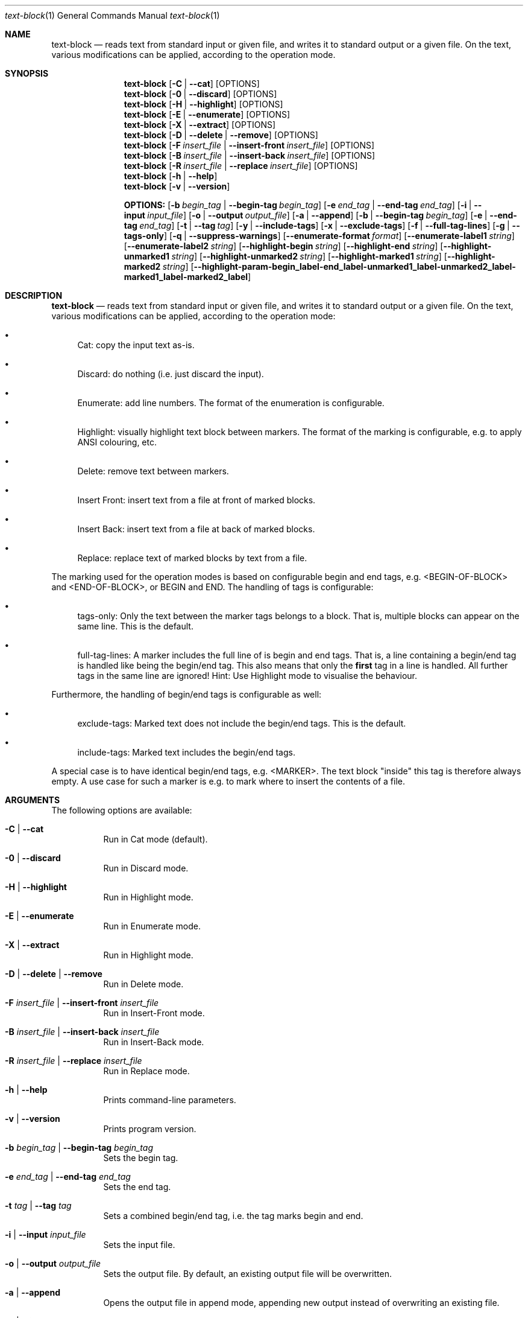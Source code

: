 .\"         ____            _                     _____           _
.\"        / ___| _   _ ___| |_ ___ _ __ ___     |_   _|__   ___ | |___
.\"        \___ \| | | / __| __/ _ \ '_ ` _ \ _____| |/ _ \ / _ \| / __|
.\"         ___) | |_| \__ \ ||  __/ | | | | |_____| | (_) | (_) | \__ \
.\"        |____/ \__, |___/\__\___|_| |_| |_|     |_|\___/ \___/|_|___/
.\"               |___/
.\"                             --- System-Tools ---
.\"                  https://www.nntb.no/~dreibh/system-tools/
.\" ==========================================================================
.\"
.\" Text-Block
.\" Copyright (C) 2025 by Thomas Dreibholz
.\"
.\" This program is free software: you can redistribute it and/or modify
.\" it under the terms of the GNU General Public License as published by
.\" the Free Software Foundation, either version 3 of the License, or
.\" (at your option) any later version.
.\"
.\" This program is distributed in the hope that it will be useful,
.\" but WITHOUT ANY WARRANTY; without even the implied warranty of
.\" MERCHANTABILITY or FITNESS FOR A PARTICULAR PURPOSE.  See the
.\" GNU General Public License for more details.
.\"
.\" You should have received a copy of the GNU General Public License
.\" along with this program.  If not, see <http://www.gnu.org/licenses/>.
.\"
.\" Contact: thomas.dreibholz@gmail.com
.\"
.\" -------------------------------------------------------------------------
.\" Manpage syntax help:
.\" * https://man.freebsd.org/cgi/man.cgi?mdoc(7)
.\" * https://freebsdfoundation.org/wp-content/uploads/2019/03/Writing-Manual-Pages.pdf
.\" * https://forums.freebsd.org/threads/howto-create-a-manpage-from-scratch.13200/
.\" * man mandoc_char
.\" -------------------------------------------------------------------------
.\"
.\" ###### Setup ############################################################
.Dd April 6, 2025
.Dt text-block 1
.Os text-block
.\" ###### Name #############################################################
.Sh NAME
.Nm text-block
.Nd reads text from standard input or given file, and writes it to standard output or a given file. On the text, various modifications can be applied, according to the operation mode.
.\" ###### Synopsis #########################################################
.Sh SYNOPSIS
.Nm text-block
.Op Fl C | Fl Fl cat
.Op OPTIONS
.Nm text-block
.Op Fl 0 | Fl Fl discard
.Op OPTIONS
.Nm text-block
.Op Fl H | Fl Fl highlight
.Op OPTIONS
.Nm text-block
.Op Fl E | Fl Fl enumerate
.Op OPTIONS
.Nm text-block
.Op Fl X | Fl Fl extract
.Op OPTIONS
.Nm text-block
.Op Fl D | Fl Fl delete | Fl Fl remove
.Op OPTIONS
.Nm text-block
.Op Fl F Ar insert_file | Fl Fl insert-front Ar insert_file
.Op OPTIONS
.Nm text-block
.Op Fl B Ar insert_file | Fl Fl insert-back Ar insert_file
.Op OPTIONS
.Nm text-block
.Op Fl R Ar insert_file | Fl Fl replace Ar insert_file
.Op OPTIONS
.Nm text-block
.Op Fl h | Fl Fl help
.Nm text-block
.Op Fl v | Fl Fl version
.Pp
.Nm OPTIONS:
.Op Fl b Ar begin_tag | Fl Fl begin-tag Ar begin_tag
.Op Fl e Ar end_tag | Fl Fl end-tag Ar end_tag
.Op Fl i | Fl Fl input Ar input_file
.Op Fl o | Fl Fl output Ar output_file
.Op Fl a | Fl Fl append
.Op Fl b | Fl Fl begin-tag Ar begin_tag
.Op Fl e | Fl Fl end-tag Ar end_tag
.Op Fl t | Fl Fl tag Ar tag
.Op Fl y | Fl Fl include-tags
.Op Fl x | Fl Fl exclude-tags
.Op Fl f | Fl Fl full-tag-lines
.Op Fl g | Fl Fl tags-only
.Op Fl q | Fl Fl suppress-warnings
.Op Fl Fl enumerate-format Ar format
.Op Fl Fl enumerate-label1 Ar string
.Op Fl Fl enumerate-label2 Ar string
.Op Fl Fl highlight-begin Ar string
.Op Fl Fl highlight-end Ar string
.Op Fl Fl highlight-unmarked1 Ar string
.Op Fl Fl highlight-unmarked2 Ar string
.Op Fl Fl highlight-marked1 Ar string
.Op Fl Fl highlight-marked2 Ar string
.Op Fl Fl highlight-param Fl begin_label Fl end_label Fl unmarked1_label Fl unmarked2_label Fl marked1_label Fl marked2_label
.\" ###### Description ######################################################
.Sh DESCRIPTION
.Nm text-block
.Nd reads text from standard input or given file, and writes it to standard output or a given file. On the text, various modifications can be applied, according to the operation mode:
.Bl -bullet
.It
Cat: copy the input text as-is.
.It
Discard: do nothing (i.e. just discard the input).
.It
Enumerate: add line numbers. The format of the enumeration is configurable.
.It
Highlight: visually highlight text block between markers. The format of the marking is configurable, e.g. to apply ANSI colouring, etc.
.It
Delete: remove text between markers.
.It
Insert Front: insert text from a file at front of marked blocks.
.It
Insert Back: insert text from a file at back of marked blocks.
.It
Replace: replace text of marked blocks by text from a file.
.El
.Pp
The marking used for the operation modes is based on configurable begin and end tags, e.g. <BEGIN-OF-BLOCK> and <END-OF-BLOCK>, or BEGIN and END. The handling of tags is configurable:
.Bl -bullet
.It
tags-only: Only the text between the marker tags belongs to a block. That is, multiple blocks can appear on the same line. This is the default.
.It
full-tag-lines: A marker includes the full line of is begin and end tags. That is, a line containing a begin/end tag is handled like being the begin/end tag. This also means that only the \f[B]first\f[R] tag in a line is handled. All further tags in the same line are ignored!
Hint: Use Highlight mode to visualise the behaviour.
.El
.Pp
Furthermore, the handling of begin/end tags is configurable as well:
.Bl -bullet
.It
exclude-tags: Marked text does not include the begin/end tags. This is the default.
.It
include-tags: Marked text includes the begin/end tags.
.El
.Pp
A special case is to have identical begin/end tags, e.g. <MARKER>. The text block "inside" this tag is therefore always empty. A use case for such a marker is e.g. to mark where to insert the contents of a file.
.Pp
.\" ###### Arguments ########################################################
.Sh ARGUMENTS
The following options are available:
.Bl -tag -width indent
.It Fl C | Fl Fl cat
Run in Cat mode (default).
.It Fl 0 | Fl Fl discard
Run in Discard mode.
.It Fl H | Fl Fl highlight
Run in Highlight mode.
.It Fl E | Fl Fl enumerate
Run in Enumerate mode.
.It Fl X | Fl Fl extract
Run in Highlight mode.
.It Fl D | Fl Fl delete | Fl Fl remove
Run in Delete mode.
.It Fl F Ar insert_file | Fl Fl insert-front Ar insert_file
Run in Insert-Front mode.
.It Fl B Ar insert_file | Fl Fl insert-back Ar insert_file
Run in Insert-Back mode.
.It Fl R Ar insert_file | Fl Fl replace Ar insert_file
Run in Replace mode.
.It Fl h | Fl Fl help
Prints command-line parameters.
.It Fl v | Fl Fl version
Prints program version.
.It Fl b Ar begin_tag | Fl Fl begin-tag Ar begin_tag
Sets the begin tag.
.It Fl e Ar end_tag | Fl Fl end-tag Ar end_tag
Sets the end tag.
.It Fl t Ar tag | Fl Fl tag Ar tag
Sets a combined begin/end tag, i.e. the tag marks begin and end.
.It Fl i | Fl Fl input Ar input_file
Sets the input file.
.It Fl o | Fl Fl output Ar output_file
Sets the output file. By default, an existing output file will be overwritten.
.It Fl a | Fl Fl append
Opens the output file in append mode, appending new output instead of overwriting an existing file.
.It Fl y | Fl Fl include-tags
Include the marker tags in the marking.
Hint: Use Highlight mode to visualise the behaviour.
.It Fl x | Fl Fl exclude-tags
Exclude the marker tags from the marking.
Hint: Use Highlight mode to visualise the behaviour.
.It Fl f | Fl Fl full-tag-lines
Include full marker tag lines in the marking.
Hint: Use Highlight mode to visualise the behaviour.
.It Fl g | Fl Fl tags-only
Exclude the marker tag lines from the marking.
Hint: Use Highlight mode to visualise the behaviour.
.It Fl q | Fl Fl suppress-warnings
Suppress warnings on useless input parameters. Useful for debugging.
.It Fl Fl enumerate-format Ar format
In Enumerate mode, sets the format of the line number output according to printf formatting. However, only the number format specification is allowed here. Examples:
.Bl -bullet
.It
06 -> add leading zero to get a 6-digit output (e.g. "000001", etc.). This is the default.
.It
4 -> 4-digit line numbers, prepended with space when necessary (e.g. "   2", etc.).
.It
-4 -> left-adjusted 4-digit number (e.g. "3   ").
.El
.It Fl Fl enumerate-label1 Ar string
For Enumerate mode: prepends the given string before the line number output. Default: $\[aq]\ex1b[36m\[aq] (enables cyan colour output).
.It Fl Fl enumerate-label2 Ar string
For Enumerate mode: appends the given string before the line number output. Default: $\[aq]\ex1b[0m \[aq] (disables colour output, and add a space).
.It Fl Fl highlight-begin Ar string
For Highlight mode: Sets string to visualise the begin of a marked block. Default: ⭐.
.It Fl Fl highlight-end Ar string
For Highlight mode: Sets string to visualise the end of a marked block. Default: 🛑.
.It Fl Fl highlight-unmarked1 Ar string
For Highlight mode: Sets string to visualise the begin of an unmarked text fragment. Default: $\[aq]\ex1b[34m\[aq] (enables blue colour output).
.It Fl Fl highlight-unmarked2 Ar string
For Highlight mode: Sets string to visualise the end of an unmarked text fragment. Default: $\[aq]\ex1b[0m \[aq] (disables colour output).
.It Fl Fl highlight-marked1 Ar string
For Highlight mode: Sets string to visualise the begin of a marked text fragment. Default: $\[aq]\ex1b[31m\[aq]
(enables red colour output).
.It Fl Fl highlight-marked2 Ar string
For Highlight mode: Sets string to visualise the end of a marked text fragment. Default: $\[aq]\ex1b[0m \[aq] (disables colour output).
.It Fl Fl highlight-param Fl begin_label Fl end_label Fl unmarked1_label Fl unmarked2_label Fl marked1_label Fl marked2_label
A shortcut to set all 6 highlight parameters at once.
.El
.\" ###### Examples #########################################################
.Sh EXAMPLES
Note: the example input files example1.txt, example2.txt, and insert.txt,
referred to in the following command-line examples, are usually installed
under /usr/share/text-block or /usr/local/share/text-block/!
.Ss Cat Mode
.Bl -bullet
.It
text-block -i example1.txt --cat
.It
text-block -i /etc/system-info.d/01-example
.It
text-block -i /etc/system-info.d/01-example -C
.El
.Ss Enumerate Mode
.Bl -bullet
.It
text-block -i example1.txt --enumerate
.It
figlet \[dq]Test!\[dq] | text-block -E
.It
text-block -i /etc/system-info.d/01-example -E
.It
text-block -i /etc/system-info.d/01-example --enumerate --enumerate-format \[dq]6\[dq] --enumerate-label1 $\[aq]\ex1b[37m<\[aq] --enumerate-label2 $\[aq]>\ex1b[0m \[aq]
.El
.Ss Highlight Mode
.Bl -bullet
.It
text-block -i example1.txt -b '<BEGIN-BLOCK>' -e '<END-BLOCK>' --highlight
.It
text-block -i example1.txt -b '<BEGIN-BLOCK>' -e '<END-BLOCK>' -H --exclude-tags --tags-only
.It
text-block -i example1.txt -b '<BEGIN-BLOCK>' -e '<END-BLOCK>' -H --include-tags --tags-only
.It
text-block -i example1.txt -b '<BEGIN-BLOCK>' -e '<END-BLOCK>' -H --include-tags --full-tag-lines
.It
text-block -i example1.txt -b '<BEGIN-BLOCK>' -e '<END-BLOCK>' -H --exclude-tags --full-tag-lines
.It
text-block -i example2.txt -b '<MARKER>' -H --exclude-tags --tags-only
.It
text-block -i example2.txt -b '<MARKER>' -H --include-tags --tags-only
.It
text-block -i example2.txt -b '<MARKER>' -H --include-tags --full-tag-lines
.It
text-block -i example2.txt -b '<MARKER>' -H --exclude-tags --full-tag-lines
.It
text-block -i example1.txt -b '<BEGIN-BLOCK>' -e '<END-BLOCK>' --highlight --highlight-param "☀" "🌙" $\[aq]\e[32m' $\[aq]\e[0m' $\[aq]\e[31;5m' $\[aq]\e[0m'
.El
.Ss Delete Mode
.Bl -bullet
.It
text-block -i example1.txt -b '<BEGIN-BLOCK>' -e '<END-BLOCK>' --delete
.It
text-block -i example1.txt -b '<BEGIN-BLOCK>' -e '<END-BLOCK>' -D
.El
.Ss Insert Front Mode
.Bl -bullet
.It
text-block -i example1.txt -b '<BEGIN-BLOCK>' -e '<END-BLOCK>' --insert-front insert.txt
.It
text-block -i example1.txt -b '<BEGIN-BLOCK>' -e '<END-BLOCK>' -F insert.txt
.El
.Ss Insert Back Mode
.Bl -bullet
.It
text-block -i example1.txt -b '<BEGIN-BLOCK>' -e '<END-BLOCK>' --insert-back insert.txt
.It
text-block -i example1.txt -b '<BEGIN-BLOCK>' -e '<END-BLOCK>' -B insert.txt
.It
text-block -i example1.txt -b '<BEGIN-BLOCK>' -e '<END-BLOCK>' -F insert.txt -f
.El
.Ss Replace Mode
.Bl -bullet
.It
text-block -i example1.txt -b '<BEGIN-BLOCK>' -e '<END-BLOCK>' --replace insert.txt
.It
text-block -i example1.txt -b '<BEGIN-BLOCK>' -e '<END-BLOCK>' --replace insert.txt --include-tags
.It
text-block -i example1.txt -b '<BEGIN-BLOCK>' -e '<END-BLOCK>' --replace insert.txt --include-tags --full-tag-lines
.It
text-block -i example1.txt -b '<BEGIN-BLOCK>' -e '<END-BLOCK>' -R insert.txt -gy
.El
.Ss Other Examples
.Bl -bullet
.It
text-block --help
.It
text-block --version
.It
text-block --v
.El

